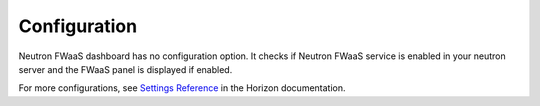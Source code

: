 ..
      Copyright 2017 OpenStack Foundation
      All Rights Reserved.

      Licensed under the Apache License, Version 2.0 (the "License"); you may
      not use this file except in compliance with the License. You may obtain
      a copy of the License at

          http://www.apache.org/licenses/LICENSE-2.0

      Unless required by applicable law or agreed to in writing, software
      distributed under the License is distributed on an "AS IS" BASIS, WITHOUT
      WARRANTIES OR CONDITIONS OF ANY KIND, either express or implied. See the
      License for the specific language governing permissions and limitations
      under the License.

=============
Configuration
=============

Neutron FWaaS dashboard has no configuration option.
It checks if Neutron FWaaS service is enabled in your neutron server
and the FWaaS panel is displayed if enabled.

For more configurations, see
`Settings Reference
<https://docs.openstack.org/horizon/latest/configuration/settings.html>`__
in the Horizon documentation.
